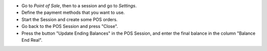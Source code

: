 * Go to *Point of Sale*, then to a session and go to *Settings*.
* Define the payment methods that you want to use.
* Start the Session and create some POS orders.
* Go back to the POS Session and press "Close".
* Press the button "Update Ending Balances" in the POS Session, and enter
  the final balance in the column "Balance End Real".

